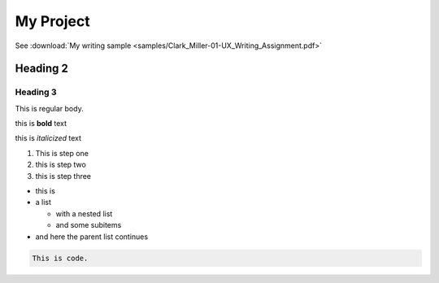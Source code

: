 My Project
==========


See :download:`My writing sample <samples/Clark_Miller-01-UX_Writing_Assignment.pdf>`


Heading 2
---------

Heading 3
~~~~~~~~~

This is regular body.

this is **bold** text

this is *italicized* text



1. This is step one
2. this is step two
3. this is step three

* this is
* a list

  * with a nested list
  * and some subitems

* and here the parent list continues

.. code-block:: 

   This is code.



.. tabs::

   .. tab:: Apples

      Apples are green, or sometimes red.

   .. tab:: Pears

      Pears are green.

   .. tab:: Oranges

      Oranges are orange.